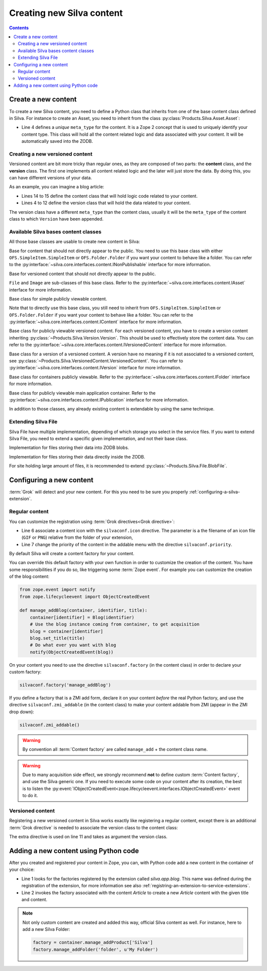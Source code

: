Creating new Silva content
==========================

.. contents::

Create a new content
--------------------

To create a new Silva content, you need to define a Python class that
inherits from one of the base content class defined in Silva. For
instance to create an Asset, you need to inherit from the class
:py:class:`Products.Silva.Asset.Asset`:

.. code-block:: python
  :linenos:

  from Products.Silva.Asset import Asset

  class Video(Asset):
      meta_type = 'My Video'

      def get_video_properties(self):
          # Provides some more API on a Video file.
          pass

- Line 4 defines a *unique* ``meta_type`` for the content. It is a
  Zope 2 concept that is used to uniquely identify your content
  type. This class will hold all the content related logic and data
  associated with your content. It will be automatically saved into
  the ZODB.

.. _creating-a-versioned-content:

Creating a new versioned content
~~~~~~~~~~~~~~~~~~~~~~~~~~~~~~~~

Versioned content are bit more tricky than regular ones, as they are
composed of two parts: the **content** class, and the **version**
class. The first one implements all content related logic and the
later will just store the data. By doing this, you can have different
versions of your data.

As an example, you can imagine a blog article:

.. code-block:: python
   :linenos:

   from Products.Silva.VersionedContent import VersionedContent
   from Products.Silva.Version import Version

   class ArticleVersion(Version):
       meta_type = 'Blog Article Version'

       def set_processed_text(self, text):
           self.processed_text = text

       def get_processed_text(self):
           # Do things on self.text and set it into processed_text
           return self.processed_text

   class Article(VersionedContent):
       meta_type = 'Blog Article'


- Lines 14 to 15 define the content class that will hold logic code
  related to your content.

- Lines 4 to 12 define the version class that will hold the data
  related to your content.

The version class have a different ``meta_type`` than the content
class, usually it will be the ``meta_type`` of the content class to
which ``Version`` have been appended.


Available Silva bases content classes
~~~~~~~~~~~~~~~~~~~~~~~~~~~~~~~~~~~~~

All those base classes are usable to create new content in Silva:

.. class:: Products.Silva.Publishabled.NonPublishable

  Base for content that should not directly appear to the public. You
  need to use this base class with either
  ``OFS.SimpleItem.SimpleItem`` or ``OFS.Folder.Folder`` if you want
  your content to behave like a folder.  You can refer to the
  :py:interface:`~silva.core.interfaces.content.INonPublishable`
  interface for more information.

.. class:: Products.Silva.VersionedContent.VersionedNonPublishable

  Base for versioned content that should not directly appear to the
  public.

.. class:: Products.Silva.Asset.Asset

  ``File`` and ``Image`` are sub-classes of this base class. Refer to
  the :py:interface:`~silva.core.interfaces.content.IAsset` interface
  for more information.

.. class:: Products.Silva.Content.Content

  Base class for simple publicly viewable content.

  Note that to directly use this base class, you still need to inherit
  from ``OFS.SimpleItem.SimpleItem`` or ``OFS.Folder.Folder`` if you
  want your content to behave like a folder.  You can refer to the
  :py:interface:`~silva.core.interfaces.content.IContent` interface for more
  information.

.. class:: Products.Silva.VersionedContent.VersionedContent

  Base class for publicly viewable versioned content. For each
  versioned content, you have to create a version content inheriting
  :py:class:`~Products.Silva.Version.Version`. This should
  be used to effectively store the content data. You can refer to the
  :py:interface:`~silva.core.interfaces.content.IVersionedContent`
  interface for more information.

.. class:: Products.Silva.Version.Version

  Base class for a version of a versioned content. A version have no
  meaning if it is not associated to a versioned content, see
  :py:class:`~Products.Silva.VersionedContent.VersionedContent`.  You
  can refer to :py:interface:`~silva.core.interfaces.content.IVersion`
  interface for more information.

.. class:: Products.Silva.Folder.Folder

  Base class for containers publicly viewable. Refer to the
  :py:interface:`~silva.core.interfaces.content.IFolder` interface for
  more information.

.. class:: Products.Silva.Publication.Publication

  Base class for publicly viewable main application container. Refer
  to the :py:interface:`~silva.core.interfaces.content.IPublication`
  interface for more information.

In addition to those classes, any already existing content is
extendable by using the same technique.

Extending Silva File
~~~~~~~~~~~~~~~~~~~~

Silva File have multiple implementation, depending of which storage
you select in the service files. If you want to extend Silva File, you
need to extend a specific given implementation, and not their base
class.

.. class:: Products.Silva.File.BlobFile

   Implementation for files storing their data into ZODB blobs.

.. class:: Products.Silva.File.ZODBFile

   Implementation for files storing their data directly inside the ZODB.

For site holding large amount of files, it is recommended to extend
:py:class:`~Products.Silva.File.BlobFile`.

Configuring a new content
-------------------------

:term:`Grok` will detect and your new content. For this you need to be
sure you properly :ref:`configuring-a-silva-extension`.

Regular content
~~~~~~~~~~~~~~~

You can customize the registration using :term:`Grok directives<Grok
directive>`:

.. code-block:: python
   :linenos:

   from Products.Silva.Publication import Publication
   from silva.core import conf as silvaconf

   class Blog(Publication):
       meta_type = 'Blog'
       silvaconf.icon('blog.png')
       silvaconf.priority(-3)

- Line 6 associate a content icon with the ``silvaconf.icon``
  directive. The parameter is a the filename of an icon file (``GIF``
  or ``PNG``) relative from the folder of your extension,

- Line 7 change the priority of the content in the addable menu with
  the directive ``silvaconf.priority``.


By default Silva will create a content factory for your content.

.. glossary::

   *Content factory*
     A content factory is a function that create a new Zope 2 content
     in Zope 2,and add it to the container specified in parameter.

You can override this default factory with your own function in order
to customize the creation of the content. You have some
responsibilities if you do so, like triggering some :term:`Zope
event`. For example you can customize the creation of the blog
content:

.. code-block:: python

   from zope.event import notify
   from zope.lifecycleevent import ObjectCreatedEvent

   def manage_addBlog(container, identifier, title):
       container[identifier] = Blog(identifier)
       # Use the blog instance coming from container, to get acquisition
       blog = container[identifier]
       blog.set_title(title)
       # Do what ever you want with blog
       notify(ObjectCreatedEvent(blog))

On your content you need to use the directive ``silvaconf.factory``
(in the content class) in order to declare your custom factory:

.. code-block:: python

   silvaconf.factory('manage_addBlog')

If you define a factory that is a ZMI add form, declare it on your
content *before* the real Python factory, and use the directive
``silvaconf.zmi_addable`` (in the content class) to make your content
addable from ZMI (appear in the ZMI drop down):

.. code-block:: python

   silvaconf.zmi_addable()

.. warning::

   By convention all :term:`Content factory` are called
   ``manage_add`` + the content class name.

.. warning::

   Due to many acquisition side effect, we strongly recommend **not**
   to define custom :term:`Content factory`, and use the Silva generic
   one. If you need to execute some code on your content after its
   creation, the best is to listen the
   :py:event:`IObjectCreatedEvent<zope.lifecycleevent.interfaces.IObjectCreatedEvent>`
   event to do it.


.. _registering-a-versioned-content:

Versioned content
~~~~~~~~~~~~~~~~~

Registering a new versioned content in Silva works exactly like
registering a regular content, except there is an additional
:term:`Grok directive` is needed to associate the version class to the
content class:

.. code-block:: python
   :linenos:

   from Products.Silva.VersionedContent import VersionedContent
   from Products.Silva.Version import Version
   from silva.core import conf as silvaconf

   class ArticleVersion(Version):
       meta_type = 'Article Version'

   class Article(VersionedContent):
       meta_type = 'Article'
       silvaconf.icon('article.png')
       silvaconf.version_class(ArticleVersion)

The extra directive is used on line 11 and takes as argument the
version class.


.. _adding-a-content-python:

Adding a new content using Python code
--------------------------------------

After you created and registered your content in Zope, you can, with
Python code add a new content in the container of your choice:

.. code-block:: python
   :linenos:

   factory = container.manage_addProduct['silva.app.blog']
   factory.manage_addArticle('identifier', u'My content')

- Line 1 looks for the factories registered by the extension called
  *silva.app.blog*. This name was defined during the registration of
  the extension, for more information see also
  :ref:`registring-an-extension-to-service-extensions`.

- Line 2 invokes the factory associated with the content *Article* to
  create a new *Article* content with the given title and content.

.. note::

   Not only custom content are created and added this way, official
   Silva content as well. For instance, here to add a new Silva
   Folder:

   .. code-block:: python

      factory = container.manage_addProduct['Silva']
      factory.manage_addFolder('folder', u'My Folder')

